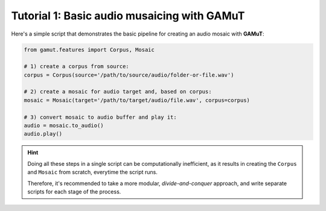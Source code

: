 Tutorial 1: Basic audio musaicing with GAMuT
=================================================

Here's a simple script that demonstrates the basic pipeline for creating an audio mosaic with **GAMuT**:

.. code:: python

   from gamut.features import Corpus, Mosaic
   
   # 1) create a corpus from source:
   corpus = Corpus(source='/path/to/source/audio/folder-or-file.wav')
   
   # 2) create a mosaic for audio target and, based on corpus:
   mosaic = Mosaic(target='/path/to/target/audio/file.wav', corpus=corpus)

   # 3) convert mosaic to audio buffer and play it:
   audio = mosaic.to_audio()
   audio.play()


.. hint::
   Doing all these steps in a single script can be computationally inefficient, as it results in 
   creating the ``Corpus`` and ``Mosaic`` from scratch, everytime the script runs.

   Therefore, it's recommended to take a more modular, `divide-and-conquer` approach, and write separate scripts for each stage of the process.